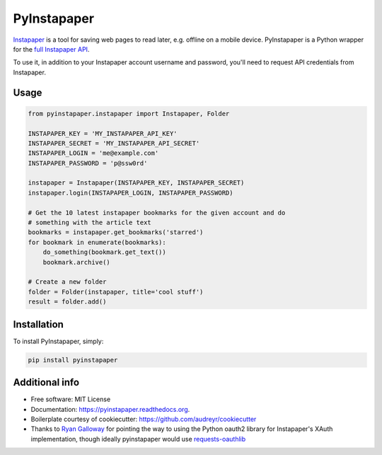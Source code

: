 ============
PyInstapaper
============


.. image:: https://img.shields.io/pypi/v/pyinstapaper.svg
        :target: https://pypi.python.org/pypi/pyinstapaper

.. image:: https://img.shields.io/travis/mdorn/pyinstapaper.svg
        :target: https://travis-ci.org/mdorn/pyinstapaper

.. image:: https://readthedocs.org/projects/pyinstapaper/badge/?version=latest
        :target: https://pyinstapaper.readthedocs.io/en/latest/?badge=latest
        :alt: Documentation Status

Instapaper_ is a tool for saving web pages to read later, e.g. offline on a
mobile device.  PyInstapaper is a Python wrapper for the `full Instapaper API`_.

.. _Instapaper: https://www.instapaper.com
.. _full Instapaper API: https://www.instapaper.com/api

To use it, in addition to your Instapaper account username and password,
you'll need to request API credentials from Instapaper.

Usage
=====

.. code-block:: python

    from pyinstapaper.instapaper import Instapaper, Folder

    INSTAPAPER_KEY = 'MY_INSTAPAPER_API_KEY'
    INSTAPAPER_SECRET = 'MY_INSTAPAPER_API_SECRET'
    INSTAPAPER_LOGIN = 'me@example.com'
    INSTAPAPER_PASSWORD = 'p@ssw0rd'

    instapaper = Instapaper(INSTAPAPER_KEY, INSTAPAPER_SECRET)
    instapaper.login(INSTAPAPER_LOGIN, INSTAPAPER_PASSWORD)

    # Get the 10 latest instapaper bookmarks for the given account and do
    # something with the article text
    bookmarks = instapaper.get_bookmarks('starred')
    for bookmark in enumerate(bookmarks):
        do_something(bookmark.get_text())
        bookmark.archive()

    # Create a new folder
    folder = Folder(instapaper, title='cool stuff')
    result = folder.add()

Installation
============

To install PyInstapaper, simply:

.. code-block:: bash

    pip install pyinstapaper

Additional info
===============

* Free software: MIT License
* Documentation: https://pyinstapaper.readthedocs.org.
* Boilerplate courtesy of cookiecutter: https://github.com/audreyr/cookiecutter
* Thanks to `Ryan Galloway`_ for pointing the way to using the Python oauth2
  library for Instapaper's XAuth implementation, though ideally pyinstapaper
  would use `requests-oauthlib`_

.. _Ryan Galloway: https://github.com/rsgalloway/instapaper
.. _requests-oauthlib: https://requests-oauthlib.readthedocs.org/en/latest/
